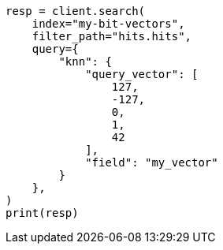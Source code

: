 // This file is autogenerated, DO NOT EDIT
// mapping/types/dense-vector.asciidoc:434

[source, python]
----
resp = client.search(
    index="my-bit-vectors",
    filter_path="hits.hits",
    query={
        "knn": {
            "query_vector": [
                127,
                -127,
                0,
                1,
                42
            ],
            "field": "my_vector"
        }
    },
)
print(resp)
----
